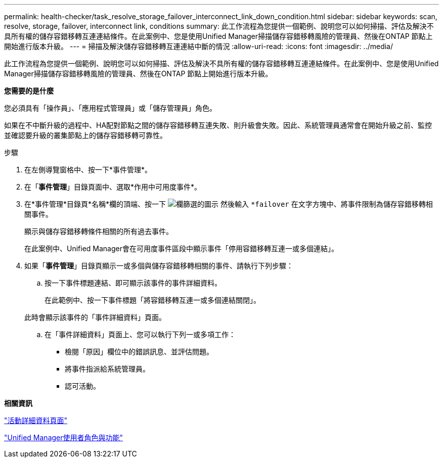 ---
permalink: health-checker/task_resolve_storage_failover_interconnect_link_down_condition.html 
sidebar: sidebar 
keywords: scan, resolve, storage, failover, interconnect link, conditions 
summary: 此工作流程為您提供一個範例、說明您可以如何掃描、評估及解決不具所有權的儲存容錯移轉互連連結條件。在此案例中、您是使用Unified Manager掃描儲存容錯移轉風險的管理員、然後在ONTAP 節點上開始進行版本升級。 
---
= 掃描及解決儲存容錯移轉互連連結中斷的情況
:allow-uri-read: 
:icons: font
:imagesdir: ../media/


[role="lead"]
此工作流程為您提供一個範例、說明您可以如何掃描、評估及解決不具所有權的儲存容錯移轉互連連結條件。在此案例中、您是使用Unified Manager掃描儲存容錯移轉風險的管理員、然後在ONTAP 節點上開始進行版本升級。

*您需要的是什麼*

您必須具有「操作員」、「應用程式管理員」或「儲存管理員」角色。

如果在不中斷升級的過程中、HA配對節點之間的儲存容錯移轉互連失敗、則升級會失敗。因此、系統管理員通常會在開始升級之前、監控並確認要升級的叢集節點上的儲存容錯移轉可靠性。

.步驟
. 在左側導覽窗格中、按一下*事件管理*。
. 在「*事件管理*」目錄頁面中、選取*作用中可用度事件*。
. 在*事件管理*目錄頁*名稱*欄的頂端、按一下 image:../media/filtericon_um60.png["欄篩選的圖示"] 然後輸入 `*failover` 在文字方塊中、將事件限制為儲存容錯移轉相關事件。
+
顯示與儲存容錯移轉條件相關的所有過去事件。

+
在此案例中、Unified Manager會在可用度事件區段中顯示事件「停用容錯移轉互連一或多個連結」。

. 如果「*事件管理*」目錄頁顯示一或多個與儲存容錯移轉相關的事件、請執行下列步驟：
+
.. 按一下事件標題連結、即可顯示該事件的事件詳細資料。
+
在此範例中、按一下事件標題「將容錯移轉互連一或多個連結關閉」。

+
此時會顯示該事件的「事件詳細資料」頁面。

.. 在「事件詳細資料」頁面上、您可以執行下列一或多項工作：
+
*** 檢閱「原因」欄位中的錯誤訊息、並評估問題。
*** 將事件指派給系統管理員。
*** 認可活動。






*相關資訊*

link:../events/reference_event_details_page.html["活動詳細資料頁面"]

link:../config/reference_unified_manager_roles_and_capabilities.html["Unified Manager使用者角色與功能"]
